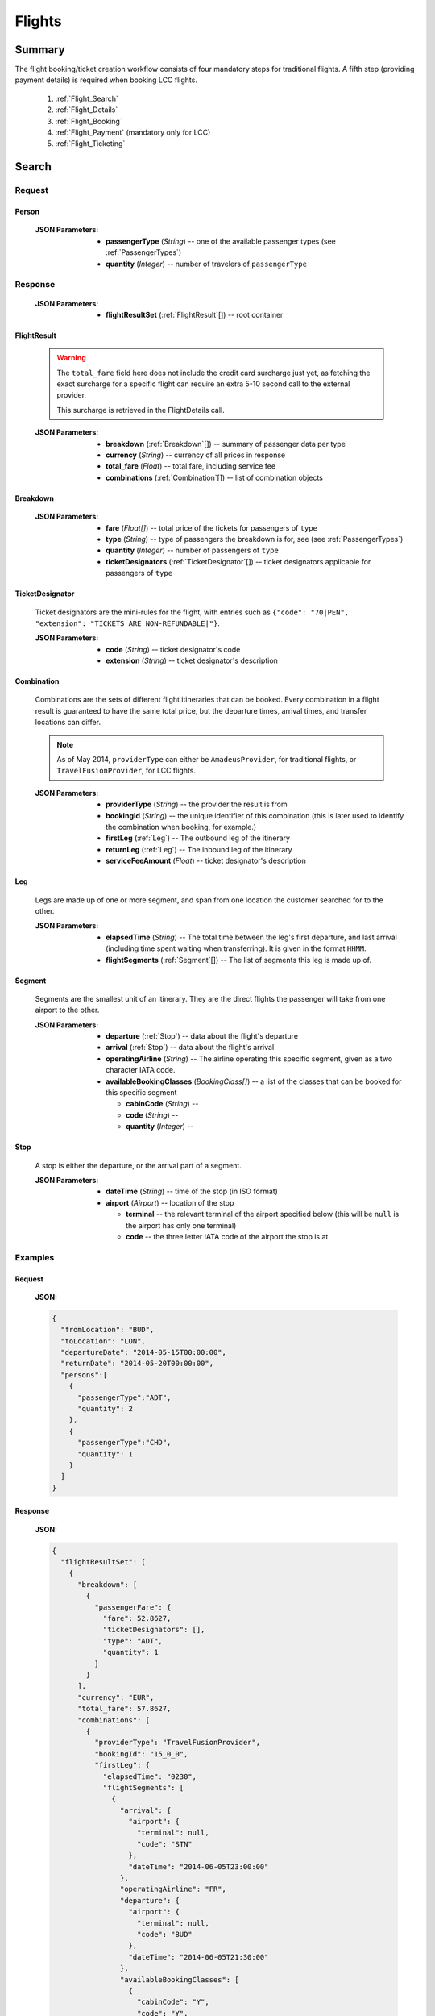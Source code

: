 =========
 Flights
=========

---------
 Summary
---------

The flight booking/ticket creation workflow consists of four mandatory steps
for traditional flights. A fifth step (providing payment details) is required
when booking LCC flights.

 1. :ref:`Flight_Search`
 2. :ref:`Flight_Details`
 3. :ref:`Flight_Booking`
 4. :ref:`Flight_Payment` (mandatory only for LCC)
 5. :ref:`Flight_Ticketing`

.. _Flight_Search:

--------
 Search
--------

Request
=======

.. http:post:: /flights/

    Searches for flights that match provided criteria.

    :JSON Parameters:
        - **fromLocation** (*String*) -- departure location, given as IATA code
        - **toLocation** (*String*) -- destination, given as IATA code
        - **departureDate** (*String*) -- date of departure, in ISO format,
          including a time code, even though whole day will be searched by
          default
        - **returnDate** (*String*) -- *(optional)* date of return, in ISO
          format, including a time code, even though whole day will be
          searched by default
        - **persons** (:ref:`Person`) -- a list of passengers, grouped by type
          code, containing Persons
        - **fromAirport** (*String*) -- *(optional)* departure airport, given
          as IATA code, must be in the city specified in ``fromLocation``
        - **toAirport** (*String*) -- *(optional)* destination airport, given
          as IATA code, must be in the city specified in ``toLocation``
        - **providerType** (*String*) -- *(optional)* type of results to
          retrieve
        - **preferredAirlines** (*String*[]) -- *(optional)* list of airlines
          to filter results to, given as their two character IATA code


    :jsonparam String fromLocation: departure location, given as IATA code
    :jsonparam String toLocation: destination, given as IATA code
    :jsonparam String departureDate: date of departure, in ISO format
                                     *(including a time code, even though
                                     whole day will be searched by default)*
    :jsonparam String returnDate: date of return, in ISO format *(including
                                  a time code, even though whole day will be
                                  searched by default)*
    :jsonparam Person persons: a list of passengers, grouped by type code
                              containing Persons (see :ref:`Person`)
    :jsonparam String fromAirport: *(optional)* departure airport, given as
                                   IATA code, must be in the city specified in
                                   ``fromLocation``
    :jsonparam String toAirport: *(optional)* destination airport, given as
                                 IATA code, must be in the city specified in
                                 ``toLocation``
    :jsonparam String providerType: *(optional)* type of results to retrieve
    :jsonparam String[] preferredAirlines: *(optional)* list of airlines to
                                           filter results to, given as their
                                           two character IATA code

.. _Person:

Person
------

    :JSON Parameters:
        - **passengerType** (*String*) -- one of the available passenger types
          (see :ref:`PassengerTypes`)
        - **quantity** (*Integer*) -- number of travelers of ``passengerType``

Response
========

    :JSON Parameters:
        - **flightResultSet** (:ref:`FlightResult`\[\]) -- root container

.. _FlightResult:

FlightResult
------------

    .. warning::
        The ``total_fare`` field here does not include the credit card
        surcharge just yet, as fetching the exact surcharge for a specific
        flight can require an extra 5-10 second call to the external provider.

        This surcharge is retrieved in the _`FlightDetails` call.

    :JSON Parameters:
        - **breakdown** (:ref:`Breakdown`\[\]) -- summary of passenger data per
          type
        - **currency** (*String*) -- currency of all prices in response
        - **total_fare** (*Float*) -- total fare, including service fee
        - **combinations** (:ref:`Combination`\[\]) -- list of combination
          objects

.. _Breakdown:

Breakdown
---------

    :JSON Parameters:
        - **fare** (*Float[]*) -- total price of the tickets for passengers of
          ``type``
        - **type** (*String*) -- type of passengers the breakdown is for, see
          (see :ref:`PassengerTypes`)
        - **quantity** (*Integer*) -- number of passengers of ``type``
        - **ticketDesignators** (:ref:`TicketDesignator`\[\]) -- ticket
          designators applicable for passengers of ``type``

.. _TicketDesignator:

TicketDesignator
----------------

    Ticket designators are the mini-rules for the flight, with entries such as
    ``{"code": "70|PEN", "extension": "TICKETS ARE NON-REFUNDABLE|"}``.

    :JSON Parameters:
        - **code** (*String*) -- ticket designator's code
        - **extension** (*String*) -- ticket designator's description

.. _Combination:

Combination
-----------

    Combinations are the sets of different flight itineraries that can be
    booked. Every combination in a flight result is guaranteed to have the
    same total price, but the departure times, arrival times, and transfer
    locations can differ.

    .. note::
        As of May 2014, ``providerType`` can either be ``AmadeusProvider``, for
        traditional flights, or ``TravelFusionProvider``, for LCC flights.

    :JSON Parameters:
        - **providerType** (*String*) -- the provider the result is from
        - **bookingId** (*String*) -- the unique identifier of this
          combination (this is later used to identify the combination when
          booking, for example.)
        - **firstLeg** (:ref:`Leg`) -- The outbound leg of the itinerary
        - **returnLeg** (:ref:`Leg`) -- The inbound leg of the itinerary
        - **serviceFeeAmount** (*Float*) -- ticket designator's description

.. _Leg:

Leg
---

    Legs are made up of one or more segment, and span from one location the
    customer searched for to the other.

    :JSON Parameters:
        - **elapsedTime** (*String*) -- The total time between the leg's first
          departure, and last arrival (including time spent waiting when
          transferring). It is given in the format ``HHMM``.
        - **flightSegments** (:ref:`Segment`\[\]) -- The list of segments this
          leg is made up of.

.. _Segment:

Segment
-------

    Segments are the smallest unit of an itinerary. They are the direct
    flights the passenger will take from one airport to the other.

    :JSON Parameters:
        - **departure** (:ref:`Stop`) -- data about the flight's departure
        - **arrival** (:ref:`Stop`) -- data about the flight's arrival
        - **operatingAirline** (*String*) -- The airline operating this
          specific segment, given as a two character IATA code.
        - **availableBookingClasses** (*BookingClass[]*) -- a list of the
          classes that can be booked for this specific segment

          - **cabinCode** (*String*) --
          - **code** (*String*) --
          - **quantity** (*Integer*) --

.. _Stop:

Stop
----

    A stop is either the departure, or the arrival part of a segment.

    :JSON Parameters:
        - **dateTime** (*String*) -- time of the stop (in ISO format)
        - **airport** (*Airport*) -- location of the stop

          - **terminal** -- the relevant terminal of the airport specified
            below (this will be ``null`` is the airport has only one terminal)
          - **code** -- the three letter IATA code of the airport the stop is
            at

Examples
========

Request
-------

    **JSON:**

    .. sourcecode:: json

        {
          "fromLocation": "BUD",
          "toLocation": "LON",
          "departureDate": "2014-05-15T00:00:00",
          "returnDate": "2014-05-20T00:00:00",
          "persons":[
            {
              "passengerType":"ADT",
              "quantity": 2
            },
            {
              "passengerType":"CHD",
              "quantity": 1
            }
          ]
        }

Response
--------

    **JSON:**

    .. sourcecode:: json

        {
          "flightResultSet": [
            {
              "breakdown": [
                {
                  "passengerFare": {
                    "fare": 52.8627,
                    "ticketDesignators": [],
                    "type": "ADT",
                    "quantity": 1
                  }
                }
              ],
              "currency": "EUR",
              "total_fare": 57.8627,
              "combinations": [
                {
                  "providerType": "TravelFusionProvider",
                  "bookingId": "15_0_0",
                  "firstLeg": {
                    "elapsedTime": "0230",
                    "flightSegments": [
                      {
                        "arrival": {
                          "airport": {
                            "terminal": null,
                            "code": "STN"
                          },
                          "dateTime": "2014-06-05T23:00:00"
                        },
                        "operatingAirline": "FR",
                        "departure": {
                          "airport": {
                            "terminal": null,
                            "code": "BUD"
                          },
                          "dateTime": "2014-06-05T21:30:00"
                        },
                        "availableBookingClasses": [
                          {
                            "cabinCode": "Y",
                            "code": "Y",
                            "quantity": 0
                          }
                        ]
                      }
                    ]
                  },
                  "serviceFeeAmount": 5.0
                }
              ]
            }
          ]
        }

.. _Flight_Details:

---------
 Details
---------

Request
=======

.. http:get:: /flights/(bookingId)

    :getparam bookingId: the booking ID of the :ref:`Combination` to get the
                         details of

Response
========

    .. warning::
        Due to a bug, the current development nightly has a second
        ``flightDetails`` container inside this one. This will be fixed with
        the next deployment. We apologize for the inconvenience.

    :JSON Parameters:
        - **flightDetails** (:ref:`FlightDetailsContainer`) -- root container

.. _FlightDetailsContainer:

FlightDetails
-------------

    .. warning::
        While the ``price`` field contains the ticket's final price, baggages
        are not included in that, as the user may be able to choose from
        different baggage tiers. It is the travel site's responsibility to add
        the cost of the passenger's baggages themselves as an extra cost.

    .. note::
        Providers return prices in the travel site's preferred currency
        automatically. In the rare case that they might fail to do so, the
        Allmyles API will convert the prices to the flight fare's currency
        automatically, based on the provider's currency conversion data.

    :JSON Parameters:
        - **rulesLink** (*String*) -- link to the airline's rules page (hosted
          on the airline's website)
        - **baggageTiers** (:ref:`BaggageTier`) -- contains the different
          options the passenger has for bringing baggages along.
        - **fields** (:ref:`FormFields`) -- contains field validation data.
        - **price** (:ref:`Price`) -- contains the final price of the ticket
          (including the credit card surcharge, but not the baggages)
        - **result** (:ref:`FlightResult`) -- contains an exact copy of the result
          from the :ref:`Flight_Search` call's response
        - **options** (:ref:`FlightOption`) -- contains whether certain options are
          enabled for this flight
        - **surcharge** (:ref:`Price`) -- contains the credit card surcharge
          for this flight

.. _BaggageTier:

BaggageTier
-----------

Not implemented currently. Estimated to be added during the week of May 19.

.. _FormFields:

FormFields
----------

    **{fieldName}** below refers to the following names:

    .. hlist::
        :columns: 3

        - addressLine1
        - addressLine2
        - addressLine3
        - baggage
        - billingAddressLine1
        - billingAddressLine2
        - billingAddressLine3
        - billingCityName
        - billingCountryCode
        - billingZipCode
        - birthDate
        - cityName
        - countryCode
        - documentExpiryDate
        - documentId
        - documentIssuingCountry
        - documentType
        - email
        - firstName
        - gender
        - lastName
        - namePrefix
        - passengerTypeCode
        - phoneAreaCode
        - phoneCountryCode
        - phoneNumber
        - zipCode

    :JSON Parameters:
        - **{fieldName}** (*FormField*) -- Contains validation data for
          a field type

          - **required** (*Boolean*) -- Specifies whether the
          - **per_person** (*Boolean*) -- Contains field validation data.

    The different combinations of the values of `required` and `per_person`
    carry the following meaning:

    ======== ========== =======================================================
    required per_person meaning
    ======== ========== =======================================================
    True     True       Passing data for this field is mandatory for each
                        individual passenger.
    True     False      Passing data for this field is mandatory, but only for
                        the first passenger, or it requires a universal value
                        for the booking,such as `billingCityName`.
    False    True       Passing data for this field is not mandatory, but it
                        refers to something that can be different for each
                        passenger, such as `gender`.
    False    False      Passing data for this field is not mandatory, and it
                        refers to something that is universal for the booking,
                        such as `billingAddressLine3`.
    ======== ========== =======================================================

.. _Price:

Price
-----

    :JSON Parameters:
        - **amount** (*Float*) -- the amount of money in the currency below
        - **currency** (*String*) -- the currency of the amount specified

.. _FlightOptions:

FlightOptions
-------------

    **{optionName}** below refers to the following names:

        - seatSelectionAvailable
        - travelfusionPrepayAvailable

    :JSON Parameters:
        - **{optionName}** (*Boolean*) -- whether the option is enabled or not


Examples
========

Response
--------

    **JSON:**

    .. sourcecode:: json

        {
          "flightDetails": {
            "rulesLink": null,
            "baggageTiers": [],
            "fields": {
              "countryCode": {
                "required": true,
                "per_person": false
              },
              "documentType": {
                "required": true,
                "per_person": true
              }
            },
            "price": {
              "currency": "EUR",
              "amount": 4464.46
            },
            "result": {},
            "options": {
              "seatSelectionAvailable": false,
              "travelfusionPrepayAvailable": false
            },
            "surcharge": {
              "currency": "EUR",
              "amount": 5.0
            }
          }
        }

.. _Flight_Booking:

---------
 Booking
---------

    .. note::
        When booking LCC flights, the Allmyles API does not send the book
        request to the external provider at this point in time, so there's no
        response---an HTTP 204 No Content status code is returned. The book
        request will be sent with the ticketing call.


Request
=======

.. http:post:: /books/

    :JSON Parameters:
        - **bookingId** (*String*) -- the booking ID of the :ref:`Combination`
          to book
        - **billingInfo** (:ref:`Contact`) -- billing info for ticket creation
        - **contactInfo** (:ref:`Contact`) -- contact info for ticket creation
        - **passengers** (:ref:`Passenger`\[\]) -- the list of passengers

Response
========

Examples
========

Request
-------

    **JSON:**

    .. sourcecode:: json

        {
          "bookingId": "1_0_0",
          "billingInfo": {
            "address": {
              "addressLine1": "Váci út 13-14",
              "cityName": "Budapest",
              "countryCode": "HU",
              "zipCode": "1234"
            },
            "email": "ccc@gmail.com",
            "name": "Kovacs Gyula",
            "phone": {
              "areaCode": 30,
              "countryCode": 36,
              "phoneNumber": 1234567
            }
          },
          "contactInfo": {
            "address": {
              "addressLine1": "Váci út 13-14",
              "cityName": "Budapest",
              "countryCode": "HU"
            },
            "email": "bbb@gmail.com",
            "name": "Kovacs Lajos",
            "phone": {
              "areaCode": 30,
              "countryCode": 36,
              "phoneNumber": 1234567
            }
          },
          "passengers": [
            {
              "baggage": 0,
              "birthDate": "1974-04-03",
              "document": {
                "dateOfExpiry": "2016-09-03",
                "id": "12345678",
                "issueCountry": "HU",
                "type": "Passport"
              },
              "email": "aaa@gmail.com",
              "firstName": "Janos",
              "gender": "MALE",
              "lastName": "Kovacs",
              "namePrefix": "Mr",
              "passengerTypeCode": "ADT"
            }
          ]
        }

Response
--------

.. _Flight_Payment:

---------
 Payment
---------

Request
=======

Response
========

Examples
========

Request
-------

Response
--------

.. _Flight_Ticketing:

-----------
 Ticketing
-----------

Request
=======

Response
========

Examples
========

Request
-------

Response
--------

